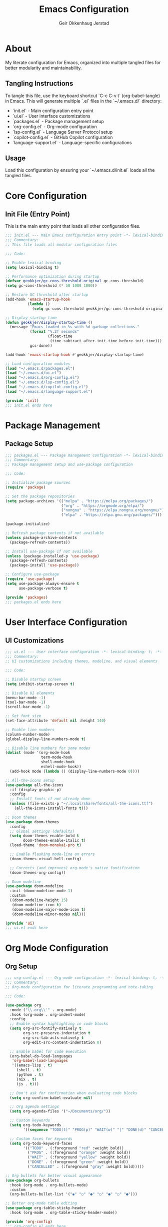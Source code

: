 #+title: Emacs Configuration
#+author: Geir Okkenhaug Jerstad
#+email: geir@geokkjer.eu
#+options: toc:2 num:nil
#+startup: overview
#+property: header-args :comments both :mkdirp yes

* About

My literate configuration for Emacs, organized into multiple tangled files for better modularity and maintainability.

** Tangling Instructions

To tangle this file, use the keyboard shortcut `C-c C-v t` (org-babel-tangle) in Emacs.
This will generate multiple `.el` files in the `~/.emacs.d/` directory:

- `init.el` - Main configuration entry point
- `ui.el` - User interface customizations
- `packages.el` - Package management setup
- `org-config.el` - Org-mode configuration
- `lsp-config.el` - Language Server Protocol setup
- `copilot-config.el` - GitHub Copilot configuration
- `language-support.el` - Language-specific configurations

** Usage

Load this configuration by ensuring your `~/.emacs.d/init.el` loads all the tangled files.

* Core Configuration

** Init File (Entry Point)
:PROPERTIES:
:header-args:emacs-lisp: :tangle ~/.emacs.d/init.el
:END:

This is the main entry point that loads all other configuration files.

#+begin_src emacs-lisp
;;; init.el --- Main Emacs configuration entry point -*- lexical-binding: t; -*-
;;; Commentary:
;; This file loads all modular configuration files

;;; Code:

;; Enable lexical binding
(setq lexical-binding t)

;; Performance optimization during startup
(defvar geokkjer/gc-cons-threshold-original gc-cons-threshold)
(setq gc-cons-threshold (* 50 1000 1000))

;; Restore GC threshold after startup
(add-hook 'emacs-startup-hook
          (lambda ()
            (setq gc-cons-threshold geokkjer/gc-cons-threshold-original)))

;; Display startup time
(defun geokkjer/display-startup-time ()
  (message "Emacs loaded in %s with %d garbage collections."
           (format "%.2f seconds"
                   (float-time
                    (time-subtract after-init-time before-init-time)))
           gcs-done))

(add-hook 'emacs-startup-hook #'geokkjer/display-startup-time)

;; Load configuration modules
(load "~/.emacs.d/packages.el")
(load "~/.emacs.d/ui.el")
(load "~/.emacs.d/org-config.el")
(load "~/.emacs.d/lsp-config.el")
(load "~/.emacs.d/copilot-config.el")
(load "~/.emacs.d/language-support.el")

(provide 'init)
;;; init.el ends here
#+end_src

* Package Management

** Package Setup
:PROPERTIES:
:header-args:emacs-lisp: :tangle ~/.emacs.d/packages.el
:END:

#+begin_src emacs-lisp
;;; packages.el --- Package management configuration -*- lexical-binding: t; -*-
;;; Commentary:
;; Package management setup and use-package configuration

;;; Code:

;; Initialize package sources
(require 'package)

;; Set the package repositories
(setq package-archives '(("melpa" . "https://melpa.org/packages/")
                         ("org" . "https://orgmode.org/elpa/")
                         ("nongnu" . "https://elpa.nongnu.org/nongnu/")
                         ("elpa" . "https://elpa.gnu.org/packages/")))

(package-initialize)

;; Refresh package contents if not available
(unless package-archive-contents
  (package-refresh-contents))

;; Install use-package if not available
(unless (package-installed-p 'use-package)
  (package-refresh-contents)
  (package-install 'use-package))

;; Configure use-package
(require 'use-package)
(setq use-package-always-ensure t
      use-package-verbose t)

(provide 'packages)
;;; packages.el ends here
#+end_src

* User Interface Configuration

** UI Customizations
:PROPERTIES:
:header-args:emacs-lisp: :tangle ~/.emacs.d/ui.el
:END:

#+begin_src emacs-lisp
;;; ui.el --- User interface configuration -*- lexical-binding: t; -*-
;;; Commentary:
;; UI customizations including themes, modeline, and visual elements

;;; Code:

;; Disable startup screen
(setq inhibit-startup-screen t)

;; Disable UI elements
(menu-bar-mode -1)
(tool-bar-mode -1)
(scroll-bar-mode -1)

;; Set font size
(set-face-attribute 'default nil :height 140)

;; Enable line numbers
(column-number-mode)
(global-display-line-numbers-mode t)

;; Disable line numbers for some modes
(dolist (mode '(org-mode-hook
                term-mode-hook
                shell-mode-hook
                eshell-mode-hook))
  (add-hook mode (lambda () (display-line-numbers-mode 0))))

;; All-the-icons setup
(use-package all-the-icons
  :if (display-graphic-p)
  :config
  ;; Install fonts if not already done
  (unless (file-exists-p "~/.local/share/fonts/all-the-icons.ttf")
    (all-the-icons-install-fonts t)))

;; Doom themes
(use-package doom-themes
  :config
  ;; Global settings (defaults)
  (setq doom-themes-enable-bold t
        doom-themes-enable-italic t)
  (load-theme 'doom-monokai-pro t)

  ;; Enable flashing mode-line on errors
  (doom-themes-visual-bell-config)

  ;; Corrects (and improves) org-mode's native fontification
  (doom-themes-org-config))

;; Doom modeline
(use-package doom-modeline
  :init (doom-modeline-mode 1)
  :custom
  ((doom-modeline-height 15)
   (doom-modeline-icon t)
   (doom-modeline-major-mode-icon t)
   (doom-modeline-minor-modes nil)))

(provide 'ui)
;;; ui.el ends here
#+end_src

* Org Mode Configuration

** Org Setup
:PROPERTIES:
:header-args:emacs-lisp: :tangle ~/.emacs.d/org-config.el
:END:

#+begin_src emacs-lisp
;;; org-config.el --- Org-mode configuration -*- lexical-binding: t; -*-
;;; Commentary:
;; Org-mode configuration for literate programming and note-taking

;;; Code:

(use-package org
  :mode ("\\.org\\'" . org-mode)
  :hook (org-mode . org-indent-mode)
  :config
  ;; Enable syntax highlighting in code blocks
  (setq org-src-fontify-natively t
        org-src-preserve-indentation t
        org-src-tab-acts-natively t
        org-edit-src-content-indentation 0)

  ;; Enable babel for code execution
  (org-babel-do-load-languages
   'org-babel-load-languages
   '((emacs-lisp . t)
     (shell . t)
     (python . t)
     (nix . t)
     (js . t)))

  ;; Don't ask for confirmation when evaluating code blocks
  (setq org-confirm-babel-evaluate nil)

  ;; Org agenda settings
  (setq org-agenda-files '("~/Documents/org/"))

  ;; Custom keywords
  (setq org-todo-keywords
        '((sequence "TODO(t)" "PROG(p)" "WAIT(w)" "|" "DONE(d)" "CANCELLED(c)")))

  ;; Custom faces for keywords
  (setq org-todo-keyword-faces
        '(("TODO" . (:foreground "red" :weight bold))
          ("PROG" . (:foreground "orange" :weight bold))
          ("WAIT" . (:foreground "yellow" :weight bold))
          ("DONE" . (:foreground "green" :weight bold))
          ("CANCELLED" . (:foreground "gray" :weight bold)))))

;; Org bullets for better visual appearance
(use-package org-bullets
  :hook (org-mode . org-bullets-mode)
  :custom
  (org-bullets-bullet-list '("◉" "○" "●" "○" "●" "○" "●")))

;; Better org-mode table editing
(use-package org-table-sticky-header
  :hook (org-mode . org-table-sticky-header-mode))

(provide 'org-config)
;;; org-config.el ends here
#+end_src

* Code Completion and IDE Features

** LSP Configuration
:PROPERTIES:
:header-args:emacs-lisp: :tangle ~/.emacs.d/lsp-config.el
:END:

#+begin_src emacs-lisp
;;; lsp-config.el --- Language Server Protocol configuration -*- lexical-binding: t; -*-
;;; Commentary:
;; LSP-mode configuration for IDE features

;;; Code:

;; LSP Mode
(use-package lsp-mode
  :init
  ;; Set prefix for lsp-command-keymap (few alternatives - "C-l", "C-c l")
  (setq lsp-keymap-prefix "C-c l")
  :hook (;; Replace XXX-mode with concrete major-mode(e. g. python-mode)
         (nix-mode . lsp)
         (python-mode . lsp)
         (js-mode . lsp)
         (typescript-mode . lsp)
         ;; If you want which-key integration
         (lsp-mode . lsp-enable-which-key-integration))
  :commands lsp
  :config
  (setq lsp-idle-delay 0.6
        lsp-file-watch-threshold 2000
        lsp-completion-provider :none) ; Use corfu for completion

  ;; Enable log only for debug
  (setq lsp-log-io nil)

  ;; Use plists for deserialization
  (setq lsp-use-plists t))

;; LSP UI
(use-package lsp-ui
  :hook (lsp-mode . lsp-ui-mode)
  :custom
  (lsp-ui-doc-position 'bottom)
  (lsp-ui-doc-enable t)
  (lsp-ui-doc-show-with-cursor t)
  (lsp-ui-doc-show-with-mouse t)
  (lsp-ui-sideline-enable t)
  (lsp-ui-sideline-show-hover t)
  (lsp-ui-sideline-show-diagnostics t))

;; Company mode for completion
(use-package company
  :after lsp-mode
  :hook (lsp-mode . company-mode)
  :bind (:map company-active-map
         ("<tab>" . company-complete-selection))
        (:map lsp-mode-map
         ("<tab>" . company-indent-or-complete-common))
  :custom
  (company-minimum-prefix-length 1)
  (company-idle-delay 0.0))

;; Which-key for keybinding help
(use-package which-key
  :init (which-key-mode)
  :diminish which-key-mode
  :config
  (setq which-key-idle-delay 1))

;; Flycheck for syntax checking
(use-package flycheck
  :init (global-flycheck-mode)
  :config
  (setq flycheck-display-errors-function #'flycheck-display-error-messages-unless-error-list))

(provide 'lsp-config)
;;; lsp-config.el ends here
#+end_src

** GitHub Copilot Configuration
:PROPERTIES:
:header-args:emacs-lisp: :tangle ~/.emacs.d/copilot-config.el
:END:

#+begin_src emacs-lisp
;;; copilot-config.el --- GitHub Copilot configuration -*- lexical-binding: t; -*-
;;; Commentary:
;; GitHub Copilot setup and configuration
;; Remember to run: M-x copilot-install-server and M-x copilot-login

;;; Code:

;; GitHub Copilot
(use-package copilot
  :straight (:host github :repo "copilot-emacs/copilot.el" :files ("*.el" "dist"))
  :hook (prog-mode . copilot-mode)
  :bind (:map copilot-completion-map
              ("<tab>" . copilot-accept-completion)
              ("TAB" . copilot-accept-completion)
              ("C-TAB" . copilot-accept-completion-by-word)
              ("C-<tab>" . copilot-accept-completion-by-word)
              ("M-TAB" . copilot-complete)
              ("M-<tab>" . copilot-complete))
  :config
  (setq copilot-idle-delay 0.1))

;; Copilot Chat
(use-package copilot-chat
  :straight (:host github :repo "copilot-emacs/copilot-chat.el" :files ("*.el"))
  :after copilot
  :bind (:map global-map
              ("C-c C-y" . copilot-chat-yank)
              ("C-c M-y" . copilot-chat-yank-pop)
              ("C-c C-M-y" . (lambda () (interactive) (copilot-chat-yank-pop -1)))
              ("C-c c c" . copilot-chat-display)
              ("C-c c e" . copilot-chat-explain)
              ("C-c c r" . copilot-chat-review)
              ("C-c c f" . copilot-chat-fix)
              ("C-c c o" . copilot-chat-optimize)
              ("C-c c t" . copilot-chat-test))
  :config
  (setq copilot-chat-frontend 'shell-maker))

;; Note: You may need straight.el for copilot packages
;; Add this to your packages.el if not using straight:
(unless (package-installed-p 'straight)
  (defvar bootstrap-version)
  (let ((bootstrap-file
         (expand-file-name "straight/repos/straight.el/bootstrap.el" user-emacs-directory))
        (bootstrap-version 5))
    (unless (file-exists-p bootstrap-file)
      (with-current-buffer
          (url-retrieve-synchronously
           "https://raw.githubusercontent.com/raxod502/straight.el/develop/install.el"
           'silent 'inhibit-cookies)
        (goto-char (point-max))
        (eval-print-last-sexp)))
    (load bootstrap-file nil 'nomessage)))

(provide 'copilot-config)
;;; copilot-config.el ends here
#+end_src

* Language Support

** Language-Specific Configurations
:PROPERTIES:
:header-args:emacs-lisp: :tangle ~/.emacs.d/language-support.el
:END:

#+begin_src emacs-lisp
;;; language-support.el --- Language-specific configurations -*- lexical-binding: t; -*-
;;; Commentary:
;; Configuration for various programming languages

;;; Code:

;; Nix Language Support
(use-package nix-mode
  :mode "\\.nix\\'"
  :config
  (setq nix-nixfmt-bin "nixpkgs-fmt"))

(use-package nix-repl
  :after nix-mode)

;; Python Support
(use-package python-mode
  :mode "\\.py\\'"
  :interpreter "python"
  :config
  (setq python-shell-interpreter "python3"))

;; JavaScript/TypeScript Support
(use-package js2-mode
  :mode "\\.js\\'"
  :config
  (setq js2-basic-offset 2))

(use-package typescript-mode
  :mode "\\.ts\\'"
  :config
  (setq typescript-indent-level 2))

;; JSON Support
(use-package json-mode
  :mode "\\.json\\'")

;; YAML Support
(use-package yaml-mode
  :mode "\\.ya?ml\\'")

;; Markdown Support
(use-package markdown-mode
  :commands (markdown-mode gfm-mode)
  :mode (("README\\.md\\'" . gfm-mode)
         ("\\.md\\'" . markdown-mode)
         ("\\.markdown\\'" . markdown-mode))
  :init (setq markdown-command "multimarkdown"))

;; Docker Support
(use-package dockerfile-mode
  :mode "Dockerfile\\'")

;; Magit for Git
(use-package magit
  :bind ("C-x g" . magit-status)
  :config
  (setq magit-display-buffer-function #'magit-display-buffer-same-window-except-diff-v1))

;; Git Gutter
(use-package git-gutter
  :hook (prog-mode . git-gutter-mode)
  :config
  (setq git-gutter:update-interval 0.02))

;; Rainbow Delimiters
(use-package rainbow-delimiters
  :hook (prog-mode . rainbow-delimiters-mode))

;; Paredit for structured editing
(use-package paredit
  :hook ((emacs-lisp-mode . enable-paredit-mode)
         (eval-expression-minibuffer-setup . enable-paredit-mode)
         (ielm-mode . enable-paredit-mode)
         (lisp-mode . enable-paredit-mode)
         (lisp-interaction-mode . enable-paredit-mode)
         (scheme-mode . enable-paredit-mode)))

(provide 'language-support)
;;; language-support.el ends here
#+end_src

* Additional Configuration Ideas

** Future Enhancements

Here are some sections you might want to add as your configuration grows:

*** Custom Functions
:PROPERTIES:
:header-args:emacs-lisp: :tangle ~/.emacs.d/custom-functions.el
:END:

#+begin_src emacs-lisp
;;; custom-functions.el --- Custom utility functions -*- lexical-binding: t; -*-
;;; Commentary:
;; Custom functions and utilities

;;; Code:

;; Add your custom functions here
;; Example:
(defun geokkjer/reload-config ()
  "Reload the Emacs configuration."
  (interactive)
  (load-file "~/.emacs.d/init.el")
  (message "Configuration reloaded!"))

(provide 'custom-functions)
;;; custom-functions.el ends here
#+end_src

*** Keybindings
:PROPERTIES:
:header-args:emacs-lisp: :tangle ~/.emacs.d/keybindings.el
:END:

#+begin_src emacs-lisp
;;; keybindings.el --- Custom keybindings -*- lexical-binding: t; -*-
;;; Commentary:
;; Custom keybindings and key remapping

;;; Code:

;; Global keybindings
(global-set-key (kbd "C-c r") 'geokkjer/reload-config)

;; Add more custom keybindings here

(provide 'keybindings)
;;; keybindings.el ends here
#+end_src

** Notes

- Remember to add `(load "~/.emacs.d/custom-functions.el")` and `(load "~/.emacs.d/keybindings.el")` to your init.el if you create these additional files
- Use `C-c C-v t` to tangle all code blocks
- Use `C-c C-v C-t` to tangle the current code block only
- The `:mkdirp yes` property ensures directories are created if they don't exist
- Each tangled file includes proper headers and footers for better organization

This modular approach makes your Emacs configuration more maintainable and easier to navigate!
